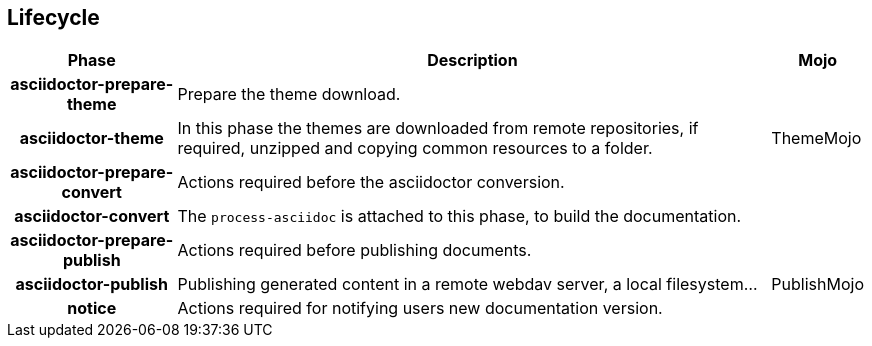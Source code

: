 == Lifecycle

[%header%autowidth.spread,cols="h,,"]
|===
|Phase                       |Description |Mojo
|asciidoctor-prepare-theme   |Prepare the theme download. |
|asciidoctor-theme           |In this phase the themes are downloaded from remote repositories,
if required, unzipped and copying common resources to a folder. | ThemeMojo
|asciidoctor-prepare-convert |Actions required before the asciidoctor conversion. |
|asciidoctor-convert         |The `process-asciidoc` is attached to this phase, to build the documentation. |
|asciidoctor-prepare-publish |Actions required before publishing documents. |
|asciidoctor-publish         |Publishing generated content in a remote webdav server, a local filesystem... | PublishMojo
|notice                      |Actions required for notifying users new documentation version. |
|===
